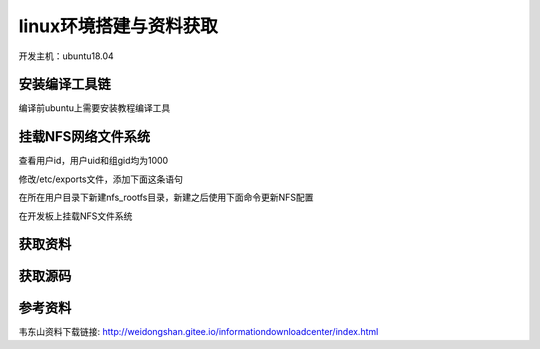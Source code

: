 

linux环境搭建与资料获取
================================

开发主机：ubuntu18.04


安装编译工具链
*****************

编译前ubuntu上需要安装教程编译工具

.. code-block:: sh
   :linenos:

   sudo apt install make gcc-arm-linux-gnueabihf gcc bison flex libssl-dev dpkg-dev lzop




挂载NFS网络文件系统
********************

.. code-block:: sh
   :linenos:

   #以下命令在主机上运行
   sudo apt install nfs-kernel-server


查看用户id，用户uid和组gid均为1000

.. code-block:: sh
   :linenos:

    id
    #打印信息
    uid=1000(zhan) gid=1000(zhan) groups=1000(zhan)


修改/etc/exports文件，添加下面这条语句

.. code-block:: sh
   :linenos:

    /home/zhan/nfs_rootfs 192.168.123.0/24(rw,sync,all_squash,anonuid=1000,anongid=1000,no_subtree_check)

在所在用户目录下新建nfs_rootfs目录，新建之后使用下面命令更新NFS配置

.. code-block:: sh
   :linenos:

   #新建目录
   mkdir nfs_rootfs

   #以下命令在主机上运行
   sudo exportfs -arv


在开发板上挂载NFS文件系统

.. code-block:: sh
   :linenos:

   #需先在野火imx6ull板子上安装nfs
   sudo apt install nfs-common -y

   #以下命令在野火开发板上运行
   sudo mount -t nfs 192.168.123.62:/home/zhan/nfs_rootfs /mnt

   #以下命令在韦东山开发板上运行 
   mount -t nfs -o nolock,vers=3  192.168.123.62:/home/zhan/nfs_rootfs /mnt




获取资料
********************

.. code-block:: sh
   :linenos:

   #基础资料git仓库
   https://e.coding.net/weidongshan/01_all_series_quickstart.git

   #驱动大全资料
   https://e.coding.net/weidongshan/linux/doc_and_source_for_drivers.git


获取源码
********************
   

.. code-block:: sh
   :linenos:

   #1 获取源码命令
   git clone https://e.coding.net/codebug8/repo.git 

   #2
   mkdir -p 100ask_imx6ull-sdk && cd 100ask_imx6ull-sdk

   #3
   ../repo/repo init -u https://gitee.com/weidongshan/manifests.git -b linux-sdk -m imx6ull/100ask_imx6ull_linux4.9.88_release.xml --no-repo-verify

   #4
   ../repo/repo sync -j4

参考资料
********************

韦东山资料下载链接:
http://weidongshan.gitee.io/informationdownloadcenter/index.html   

